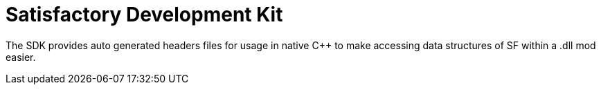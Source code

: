= Satisfactory Development Kit

The SDK provides auto generated headers files for usage in native C++ to
make accessing data structures of SF within a .dll mod easier.
